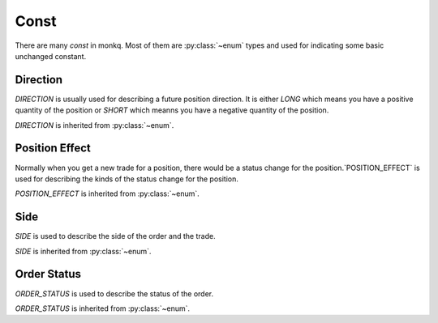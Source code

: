 .. _monkq_const:

========
Const
========

There are many `const` in monkq. Most of them are :py:class:`~enum` types
and used for indicating some basic unchanged constant.

Direction
==========

.. class:: DIRECTION

    `DIRECTION` is usually used for describing a future position direction.
    It is either `LONG` which means you have a positive quantity of
    the position or `SHORT` which meanns you have a negative quantity of the
    position.

    `DIRECTION` is inherited from :py:class:`~enum`.

    .. attribute:: LONG

        The long direction of the position.

    .. attribute:: SHORT

        The short direction of the position.


Position Effect
================

.. class:: POSITION_EFFECT

    Normally when you get a new trade for a position, there would be a status
    change for the position.`POSITION_EFFECT` is used for describing the kinds
    of the status change for the position.

    `POSITION_EFFECT` is inherited from :py:class:`~enum`.

    .. attribute:: OPEN

        When your position quantity is 0 and you have a new trade for the
        position, then the position effect is to `OPEN` the position.

    .. attribute:: CLOSE

        When your position quantity is not 0 and you have a new trade
        to reduce your position to 0, then the position effect is
        to `CLOSE` the position.

    .. attribute:: GET_MORE

        When your position quantity is not 0 and you have a new trade to
        get more quantity on the same direction of your position, then the
        position effect is to `GET_MORE` on the position.

    .. attribute:: CLOSE_PART

        When your position quantity is not 0 and you have a new trade to
        reduce quantity of your position, then the
        position effect is to `CLOSE_PART` on the position.

    .. attribute:: CLOSE_AND_OPEN

        When your position quantity is not 0 and you have a new trade to reduce
        close all your quantity on the direction and open a opposite direction
        of the position, then the position effect is `CLOSE_AND_OPEN`.

Side
========

.. class:: SIDE

    `SIDE` is used to describe the side of the order and the trade.

    `SIDE` is inherited from :py:class:`~enum`.


    .. attribute:: BUY

        The buy side.

    .. attribute:: SELL

        The sell side.


Order Status
=============

.. class:: ORDER_STATUS

    `ORDER_STATUS` is used to describe the status of the order.

    `ORDER_STATUS` is inherited from :py:class:`~enum`.

    .. attribute:: NOT_TRADED

        It means the order is not traded at all. The
        :attr:`~BaseOrder.traded_quantity` is 0.

    .. attribute:: FULL_TRADED

        The order is fully traded.The
        :attr:`~BaseOrder.traded_quantity` is equal to
        :attr:`~BaseOrder.quantity`.

    .. attribute:: PARTLY_TRADED

        THe order is partly traded.
